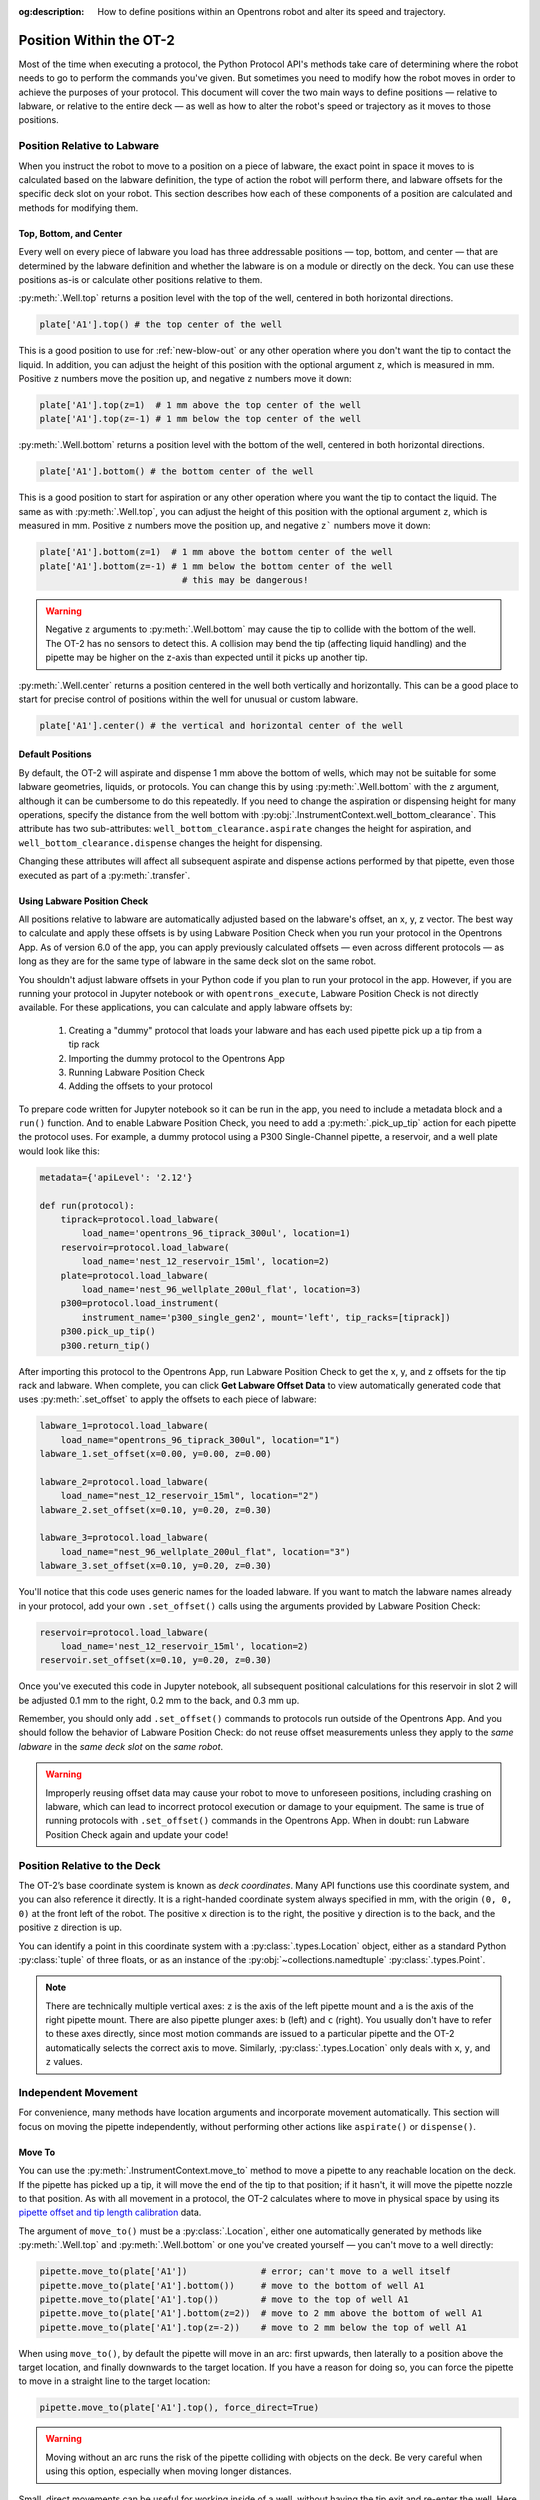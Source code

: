:og:description: How to define positions within an Opentrons robot and alter its speed and trajectory.

.. _robot-position:

########################
Position Within the OT-2
########################

Most of the time when executing a protocol, the Python Protocol API's methods take care of determining where the robot needs to go to perform the commands you've given. But sometimes you need to modify how the robot moves in order to achieve the purposes of your protocol. This document will cover the two main ways to define positions — relative to labware, or relative to the entire deck — as well as how to alter the robot's speed or trajectory as it moves to those positions.


.. _position-relative-labware:

****************************
Position Relative to Labware
****************************

When you instruct the robot to move to a position on a piece of labware, the exact point in space it moves to is calculated based on the labware definition, the type of action the robot will perform there, and labware offsets for the specific deck slot on your robot. This section describes how each of these components of a position are calculated and methods for modifying them.

Top, Bottom, and Center
=======================

Every well on every piece of labware you load has three addressable positions — top, bottom, and center — that are determined by the labware definition and whether the labware is on a module or directly on the deck. You can use these positions as-is or calculate other positions relative to them.

:py:meth:`.Well.top` returns a position level with the top of the well, centered in both horizontal directions. 

.. code-block:: python

   plate['A1'].top() # the top center of the well

This is a good position to use for :ref:`new-blow-out` or any other operation where you don't want the tip to contact the liquid. In addition, you can adjust the height of this position with the optional argument ``z``, which is measured in mm. Positive ``z`` numbers move the position up, and negative ``z`` numbers move it down:

.. code-block:: python

   plate['A1'].top(z=1)  # 1 mm above the top center of the well
   plate['A1'].top(z=-1) # 1 mm below the top center of the well

.. versionadded:: 2.0

:py:meth:`.Well.bottom` returns a position level with the bottom of the well, centered in both horizontal directions. 

.. code-block:: python

   plate['A1'].bottom() # the bottom center of the well

This is a good position to start for aspiration or any other operation where you want the tip to contact the liquid. The same as with :py:meth:`.Well.top`, you can adjust the height of this position with the optional argument ``z``, which is measured in mm. Positive ``z`` numbers move the position up, and negative ``z``` numbers move it down:

.. code-block:: python

   plate['A1'].bottom(z=1)  # 1 mm above the bottom center of the well
   plate['A1'].bottom(z=-1) # 1 mm below the bottom center of the well
                              # this may be dangerous!


.. warning::

    Negative ``z`` arguments to :py:meth:`.Well.bottom` may cause the tip to collide with the bottom of the well. The OT-2 has no sensors to detect this. A collision may bend the tip (affecting liquid handling) and the pipette may be higher on the z-axis than expected until it picks up another tip.

.. versionadded:: 2.0


:py:meth:`.Well.center` returns a position centered in the well both vertically and horizontally. This can be a good place to start for precise control of positions within the well for unusual or custom labware.

.. code-block:: python

   plate['A1'].center() # the vertical and horizontal center of the well

.. versionadded:: 2.0


.. _new-default-op-positions:

Default Positions
=================

By default, the OT-2 will aspirate and dispense 1 mm above the bottom of wells, which may not be suitable for some labware geometries, liquids, or protocols. You can change this by using :py:meth:`.Well.bottom` with the ``z`` argument, although it can be cumbersome to do this repeatedly. If you need to change the aspiration or dispensing height for many operations, specify the distance from the well bottom with :py:obj:`.InstrumentContext.well_bottom_clearance`. This attribute has two sub-attributes: ``well_bottom_clearance.aspirate`` changes the height for aspiration, and ``well_bottom_clearance.dispense`` changes the height for dispensing.

Changing these attributes will affect all subsequent aspirate and dispense actions performed by that pipette, even those executed as part of a :py:meth:`.transfer`.

.. code-block:: python
    :substitutions:

    from opentrons import protocol_api, types

    metadata={'apiLevel': '|apiLevel|'}

    def run(protocol: protocol_api.ProtocolContext):
        tiprack=protocol.load_labware(
            load_name='opentrons_96_tiprack_300ul', location='1')
        pipette=protocol.load_instrument(
            instrument_name='p300_single', mount='right', tip_racks=[tiprack])
        plate=protocol.load_labware(
            load_name='corning_384_wellplate_112ul_flat', location=3)

        pipette.pick_up_tip()

        # aspirate 1 mm above the bottom of the well (default)
        pipette.aspirate(volume=50, plate['A1'])
        # dispense 1 mm above the bottom of the well (default)
        pipette.dispense(volume=50, plate['A1'])

        # change clearance for aspiration to 2 mm
        pipette.well_bottom_clearance.aspirate=2
        # aspirate 2 mm above the bottom of the well
        pipette.aspirate(volume=50, plate['A1'])
        # still dispensing 1 mm above the bottom
        pipette.dispense(volume=50, plate['A1'])

        pipette.aspirate(volume=50, plate['A1'])
        # change clearance for dispensing to 10 mm      
        pipette.well_bottom_clearance.dispense=10
        # dispense high above the well
        pipette.dispense(volume=50, plate['A1'])

.. versionadded:: 2.0


.. _using_lpc:

Using Labware Position Check
============================

All positions relative to labware are automatically adjusted based on the labware's offset, an x, y, z vector. The best way to calculate and apply these offsets is by using Labware Position Check when you run your protocol in the Opentrons App. As of version 6.0 of the app, you can apply previously calculated offsets — even across different protocols — as long as they are for the same type of labware in the same deck slot on the same robot.

You shouldn't adjust labware offsets in your Python code if you plan to run your protocol in the app. However, if you are running your protocol in Jupyter notebook or with ``opentrons_execute``, Labware Position Check is not directly available. For these applications, you can calculate and apply labware offsets by:
	
	1. Creating a "dummy" protocol that loads your labware and has each used pipette pick up a tip from a tip rack
	2. Importing the dummy protocol to the Opentrons App
	3. Running Labware Position Check
	4. Adding the offsets to your protocol
	
To prepare code written for Jupyter notebook so it can be run in the app, you need to include a metadata block and a ``run()`` function. And to enable Labware Position Check, you need to add a :py:meth:`.pick_up_tip` action for each pipette the protocol uses. For example, a dummy protocol using a P300 Single-Channel pipette, a reservoir, and a well plate would look like this:

.. code-block:: python

    metadata={'apiLevel': '2.12'}

    def run(protocol):
        tiprack=protocol.load_labware(
            load_name='opentrons_96_tiprack_300ul', location=1)
        reservoir=protocol.load_labware(
            load_name='nest_12_reservoir_15ml', location=2)
        plate=protocol.load_labware(
            load_name='nest_96_wellplate_200ul_flat', location=3)
        p300=protocol.load_instrument(
            instrument_name='p300_single_gen2', mount='left', tip_racks=[tiprack])
        p300.pick_up_tip()
        p300.return_tip()
		
After importing this protocol to the Opentrons App, run Labware Position Check to get the x, y, and z offsets for the tip rack and labware. When complete, you can click **Get Labware Offset Data** to view automatically generated code that uses :py:meth:`.set_offset` to apply the offsets to each piece of labware:

.. code-block:: python
	
    labware_1=protocol.load_labware(
        load_name="opentrons_96_tiprack_300ul", location="1")
    labware_1.set_offset(x=0.00, y=0.00, z=0.00)

    labware_2=protocol.load_labware(
        load_name="nest_12_reservoir_15ml", location="2")
    labware_2.set_offset(x=0.10, y=0.20, z=0.30)

    labware_3=protocol.load_labware(
        load_name="nest_96_wellplate_200ul_flat", location="3")
    labware_3.set_offset(x=0.10, y=0.20, z=0.30)
    
You'll notice that this code uses generic names for the loaded labware. If you want to match the labware names already in your protocol, add your own ``.set_offset()`` calls using the arguments provided by Labware Position Check:

.. code-block:: python

    reservoir=protocol.load_labware(
        load_name='nest_12_reservoir_15ml', location=2)
    reservoir.set_offset(x=0.10, y=0.20, z=0.30)
    
.. versionadded:: 2.12

Once you've executed this code in Jupyter notebook, all subsequent positional calculations for this reservoir in slot 2 will be adjusted 0.1 mm to the right, 0.2 mm to the back, and 0.3 mm up.

Remember, you should only add ``.set_offset()`` commands to protocols run outside of the Opentrons App. And you should follow the behavior of Labware Position Check: do not reuse offset measurements unless they apply to the *same labware* in the *same deck slot* on the *same robot*.

.. warning::

	Improperly reusing offset data may cause your robot to move to unforeseen positions, including crashing on labware, which can lead to incorrect protocol execution or damage to your equipment. The same is true of running protocols with ``.set_offset()`` commands in the Opentrons App. When in doubt: run Labware Position Check again and update your code!


.. _protocol-api-deck-coords:

*****************************
Position Relative to the Deck
*****************************


The OT-2’s base coordinate system is known as *deck coordinates*. Many API functions use this coordinate system, and you can also reference it directly. It is a right-handed coordinate system always specified in mm, with the origin ``(0, 0, 0)`` at the front left of the robot. The positive ``x`` direction is to the right, the positive ``y`` direction is to the back, and the positive ``z`` direction is up. 

You can identify a point in this coordinate system with a :py:class:`.types.Location` object, either as a standard Python :py:class:`tuple` of three floats, or as an instance of the :py:obj:`~collections.namedtuple` :py:class:`.types.Point`.

.. note::

    There are technically multiple vertical axes: ``z`` is the axis of the left pipette mount and ``a`` is the axis of the right pipette mount. There are also pipette plunger axes: ``b`` (left) and ``c`` (right). You usually don't have to refer to these axes directly, since most motion commands are issued to a particular pipette and the OT-2 automatically selects the correct axis to move. Similarly, :py:class:`.types.Location` only deals with ``x``, ``y``, and ``z`` values. 


********************
Independent Movement
********************

For convenience, many methods have location arguments and incorporate movement automatically. This section will focus on moving the pipette independently, without performing other actions like ``aspirate()`` or ``dispense()``.


Move To
=======

You can use the :py:meth:`.InstrumentContext.move_to` method to move a pipette to any reachable location on the deck. If the pipette has picked up a tip, it will move the end of the tip to that position; if it hasn't, it will move the pipette nozzle to that position. As with all movement in a protocol, the OT-2 calculates where to move in physical space by using its `pipette offset and tip length calibration <https://support.opentrons.com/s/article/Get-started-Calibrate-tip-length-and-pipette-offset>`_ data.

The argument of ``move_to()`` must be a :py:class:`.Location`, either one automatically generated by methods like :py:meth:`.Well.top` and :py:meth:`.Well.bottom` or one you've created yourself — you can't move to a well directly:

.. code-block:: python

    pipette.move_to(plate['A1'])              # error; can't move to a well itself
    pipette.move_to(plate['A1'].bottom())     # move to the bottom of well A1
    pipette.move_to(plate['A1'].top())        # move to the top of well A1
    pipette.move_to(plate['A1'].bottom(z=2))  # move to 2 mm above the bottom of well A1
    pipette.move_to(plate['A1'].top(z=-2))    # move to 2 mm below the top of well A1

When using ``move_to()``, by default the pipette will move in an arc: first upwards, then laterally to a position above the target location, and finally downwards to the target location. If you have a reason for doing so, you can force the pipette to move in a straight line to the target location:

.. code-block:: python

    pipette.move_to(plate['A1'].top(), force_direct=True)

.. warning::

    Moving without an arc runs the risk of the pipette colliding with objects on the deck. Be very careful when using this option, especially when moving longer distances.

Small, direct movements can be useful for working inside of a well, without having the tip exit and re-enter the well. Here is how to move the pipette to a well, make direct movements inside that well, and then move on to a different well:

.. code-block:: python

    pipette.move_to(plate['A1'].top())
    pipette.move_to(plate['A1'].bottom(1), force_direct=True)
    pipette.move_to(plate['A1'].top(-2), force_direct=True)
    pipette.move_to(plate['A2'].top())

.. versionadded:: 2.0


Points and Locations
====================

When instructing the OT-2 to move, it's important to consider the difference between the :py:class:`~opentrons.types.Point` and :py:class:`~opentrons.types.Location` types. Points are ordered tuples or named tuples: ``Point(10, 20, 30)``, ``Point(x=10, y=20, z=30)``, and ``Point(z=30, y=20, x=10)`` are all equivalent. Locations are a higher-order tuple that combines a point with a reference object: a well, a piece of labware, or ``None`` (the deck).

.. TODO document position_for and other methods in deck.py that return Locations

This distinction is important for the :py:meth:`.Location.move` method, which operates on a location, takes a point as an argument, and outputs an updated location. To use this method, include ``from opentrons import types`` at the start of your protocol. The ``move()`` method does not mutate the location it is called on, so to perform an action at the updated location, use it as an argument of another method or save it to a variable:

.. code-block:: python
    :substitutions:

    from opentrons import types

    metadata={'apiLevel': '|apiLevel|'}

    def run(protocol):
        plate=protocol.load_labware(
            load_name='corning_24_wellplate_3.4ml_flat', location='1')
        tiprack=protocol.load_labware(
            load_name='opentrons_96_tiprack_300ul', location='2')
        pipette=protocol.load_instrument(
            instrument_name='p300_single',
            mount='right',
            tip_racks=[tiprack])
        pipette.pick_up_tip()

        # get the location at the center of well A1
        center_location=plate['A1'].center()

        # get a location 1 mm right, 1 mm back,
        # and 1 mm up from the center of well A1
        adjusted_location=center_location.move(types.Point(x=1, y=1, z=1))

        # aspirate 1 mm right, 1 mm back,
        # and 1 mm up from the center of well A1
        pipette.aspirate(volume=50, adjusted_location)
        # dispense at the same location
        pipette.dispense(
            volume=50, center_location.move(types.Point(x=1, y=1, z=1)))

.. note::

	The additional ``z`` arguments of the ``top()`` and ``bottom()`` methods (see :ref:`position-relative-labware` above) are shorthand for adjusting the top and bottom locations with ``move()``. You still need to use ``move()`` to adjust these positions along the x- or y-axis:
	
	.. code-block:: python

		# the following are equivalent
		pipette.move_to(plate['A1'].bottom(z=2))
		pipette.move_to(plate['A1'].bottom().move(types.Point(z=2)))

		# adjust along the y-axis
		pipette.move_to(plate['A1'].bottom().move(types.Point(y=2)))	

.. versionadded:: 2.0


***************
Movement Speeds
***************

In addition to instructing the OT-2 where to move a pipette, you can also control the speed at which it moves. Speed controls can be applied either to all pipette motions or to movement along a particular axis.

.. _gantry_speed: 

Gantry Speed
============

The OT-2's gantry usually moves as fast as it can given its construction: 400 mm/s. Moving at this speed saves time when executing protocols. However, some experiments or liquids may require slower movements. In this case, you can reduce the gantry speed for a specific pipette by setting :py:obj:`.InstrumentContext.default_speed`:

.. code-block:: python
    :substitutions:
        
	# move to the first well at default speed
	pipette.move_to(plate['A1'].top())
	# slow down the pipette
	pipette.default_speed=100
	# move to the last well much more slowly
	pipette.move_to(plate['D6'].top())
        
.. warning::

	The default of 400 mm/s was chosen because it is the maximum speed Opentrons knows will work with the gantry. Your specific robot may be able to move faster, but you shouldn't increase this value above 400 unless instructed by Opentrons Support.


.. versionadded:: 2.0


.. _axis_speed_limits:

Axis Speed Limits
=================

In addition to controlling the overall gantry speed, you can set speed limits for each of the individual axes: ``x`` (gantry left/right motion), ``y`` (gantry forward/back motion), ``z`` (left pipette up/down motion), and ``a`` (right pipette up/down motion). Unlike ``default_speed``, which is a pipette property, axis speed limits are stored in a protocol property :py:obj:`.ProtocolContext.max_speeds`; therefore the ``x`` and ``y`` values affect all movements by both pipettes. This property works like a dictionary, where the keys are axes, assigning a value to a key sets a max speed, and deleting a key or setting it to ``None`` resets that axis's limit to the default:

.. code-block:: python
    :substitutions:

	protocol.max_speeds['x']=50       # limit x-axis to 50 mm/s
	del protocol.max_speeds['x']        # reset x-axis limit
	protocol.max_speeds['a']=10       # limit a-axis to 10 mm/s
	protocol.max_speeds['a']=None     # reset a-axis limit


Note that ``max_speeds`` can't set limits for the pipette plunger axes (``b`` and ``c``); instead, set the flow rates or plunger speeds as described in :ref:`new-plunger-flow-rates`.

.. versionadded:: 2.0
